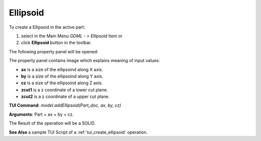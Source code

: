 
Ellipsoid
=========

To create a Ellipsoid in the active part:

#. select in the Main Menu *GDML - > Ellipsoid* item  or
#. click **Ellipsoid** button in the toolbar.

.. image:: images/ellips_btn.png
   :align: center

.. centered::
   **Ellipsoid**  button 

The following property panel will be opened:

.. image:: images/Ellipsoid.png
   :align: center
	
.. centered::
   **Ellipsoid property panel**

The property panel contains image which explains meaning of input values:

- **ax** is a size of the ellipsoind along X axis.
- **by** is a size of the ellipsoind along Y axis.
- **cz** is a size of the ellipsoind along Z axis.
- **zcut1** is a z coordinate of a lower cut plane.
- **zcut2** is a z coordinate of a upper cut plane.

**TUI Command**:  *model.addEllipsoid(Part_doc, ax, by, cz)*
  
**Arguments**:    Part + ax + by + cz.

The Result of the operation will be a SOLID.

.. image:: images/CreatedEllipsoid.png
	   :align: center
		   
.. centered::
   Ellipsoid created

**See Also** a sample TUI Script of a :ref:`tui_create_ellipsoid` operation.
